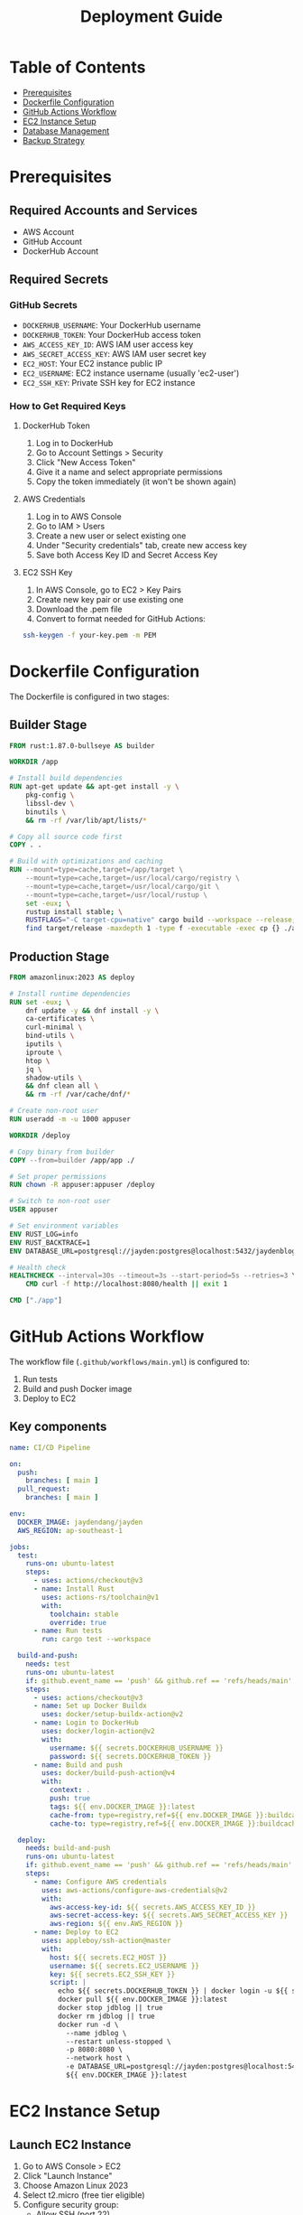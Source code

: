 #+TITLE: Deployment Guide

* Table of Contents
- [[#prerequisites][Prerequisites]]
- [[#dockerfile-configuration][Dockerfile Configuration]]
- [[#github-actions-workflow][GitHub Actions Workflow]]
- [[#ec2-instance-setup][EC2 Instance Setup]]
- [[#database-management][Database Management]]
- [[#backup-strategy][Backup Strategy]]

* Prerequisites
** Required Accounts and Services
- AWS Account
- GitHub Account
- DockerHub Account

** Required Secrets
*** GitHub Secrets
- =DOCKERHUB_USERNAME=: Your DockerHub username
- =DOCKERHUB_TOKEN=: Your DockerHub access token
- =AWS_ACCESS_KEY_ID=: AWS IAM user access key
- =AWS_SECRET_ACCESS_KEY=: AWS IAM user secret key
- =EC2_HOST=: Your EC2 instance public IP
- =EC2_USERNAME=: EC2 instance username (usually 'ec2-user')
- =EC2_SSH_KEY=: Private SSH key for EC2 instance

*** How to Get Required Keys
**** DockerHub Token
1. Log in to DockerHub
2. Go to Account Settings > Security
3. Click "New Access Token"
4. Give it a name and select appropriate permissions
5. Copy the token immediately (it won't be shown again)

**** AWS Credentials
1. Log in to AWS Console
2. Go to IAM > Users
3. Create a new user or select existing one
4. Under "Security credentials" tab, create new access key
5. Save both Access Key ID and Secret Access Key

**** EC2 SSH Key
1. In AWS Console, go to EC2 > Key Pairs
2. Create new key pair or use existing one
3. Download the .pem file
4. Convert to format needed for GitHub Actions:
#+BEGIN_SRC bash
ssh-keygen -f your-key.pem -m PEM
#+END_SRC

* Dockerfile Configuration
The Dockerfile is configured in two stages:

** Builder Stage
#+BEGIN_SRC dockerfile
FROM rust:1.87.0-bullseye AS builder

WORKDIR /app

# Install build dependencies
RUN apt-get update && apt-get install -y \
    pkg-config \
    libssl-dev \
    binutils \
    && rm -rf /var/lib/apt/lists/*

# Copy all source code first
COPY . .

# Build with optimizations and caching
RUN --mount=type=cache,target=/app/target \
    --mount=type=cache,target=/usr/local/cargo/registry \
    --mount=type=cache,target=/usr/local/cargo/git \
    --mount=type=cache,target=/usr/local/rustup \
    set -eux; \
    rustup install stable; \
    RUSTFLAGS="-C target-cpu=native" cargo build --workspace --release; \
    find target/release -maxdepth 1 -type f -executable -exec cp {} ./app \;
#+END_SRC

** Production Stage
#+BEGIN_SRC dockerfile
FROM amazonlinux:2023 AS deploy

# Install runtime dependencies
RUN set -eux; \
    dnf update -y && dnf install -y \
    ca-certificates \
    curl-minimal \
    bind-utils \
    iputils \
    iproute \
    htop \
    jq \
    shadow-utils \
    && dnf clean all \
    && rm -rf /var/cache/dnf/*

# Create non-root user
RUN useradd -m -u 1000 appuser

WORKDIR /deploy

# Copy binary from builder
COPY --from=builder /app/app ./

# Set proper permissions
RUN chown -R appuser:appuser /deploy

# Switch to non-root user
USER appuser

# Set environment variables
ENV RUST_LOG=info
ENV RUST_BACKTRACE=1
ENV DATABASE_URL=postgresql://jayden:postgres@localhost:5432/jaydenblog

# Health check
HEALTHCHECK --interval=30s --timeout=3s --start-period=5s --retries=3 \
    CMD curl -f http://localhost:8080/health || exit 1

CMD ["./app"]
#+END_SRC

* GitHub Actions Workflow
The workflow file (=.github/workflows/main.yml=) is configured to:
1. Run tests
2. Build and push Docker image
3. Deploy to EC2

** Key components
#+BEGIN_SRC yaml
name: CI/CD Pipeline

on:
  push:
    branches: [ main ]
  pull_request:
    branches: [ main ]

env:
  DOCKER_IMAGE: jaydendang/jayden
  AWS_REGION: ap-southeast-1 

jobs:
  test:
    runs-on: ubuntu-latest
    steps:
      - uses: actions/checkout@v3
      - name: Install Rust
        uses: actions-rs/toolchain@v1
        with:
          toolchain: stable
          override: true
      - name: Run tests
        run: cargo test --workspace

  build-and-push:
    needs: test
    runs-on: ubuntu-latest
    if: github.event_name == 'push' && github.ref == 'refs/heads/main'
    steps:
      - uses: actions/checkout@v3
      - name: Set up Docker Buildx
        uses: docker/setup-buildx-action@v2
      - name: Login to DockerHub
        uses: docker/login-action@v2
        with:
          username: ${{ secrets.DOCKERHUB_USERNAME }}
          password: ${{ secrets.DOCKERHUB_TOKEN }}
      - name: Build and push
        uses: docker/build-push-action@v4
        with:
          context: .
          push: true
          tags: ${{ env.DOCKER_IMAGE }}:latest
          cache-from: type=registry,ref=${{ env.DOCKER_IMAGE }}:buildcache
          cache-to: type=registry,ref=${{ env.DOCKER_IMAGE }}:buildcache,mode=max

  deploy:
    needs: build-and-push
    runs-on: ubuntu-latest
    if: github.event_name == 'push' && github.ref == 'refs/heads/main'
    steps:
      - name: Configure AWS credentials
        uses: aws-actions/configure-aws-credentials@v2
        with:
          aws-access-key-id: ${{ secrets.AWS_ACCESS_KEY_ID }}
          aws-secret-access-key: ${{ secrets.AWS_SECRET_ACCESS_KEY }}
          aws-region: ${{ env.AWS_REGION }}
      - name: Deploy to EC2
        uses: appleboy/ssh-action@master
        with:
          host: ${{ secrets.EC2_HOST }}
          username: ${{ secrets.EC2_USERNAME }}
          key: ${{ secrets.EC2_SSH_KEY }}
          script: |
            echo ${{ secrets.DOCKERHUB_TOKEN }} | docker login -u ${{ secrets.DOCKERHUB_USERNAME }} --password-stdin
            docker pull ${{ env.DOCKER_IMAGE }}:latest
            docker stop jdblog || true
            docker rm jdblog || true
            docker run -d \
              --name jdblog \
              --restart unless-stopped \
              -p 8080:8080 \
              --network host \
              -e DATABASE_URL=postgresql://jayden:postgres@localhost:5432/jaydenblog \
              ${{ env.DOCKER_IMAGE }}:latest
#+END_SRC

* EC2 Instance Setup
** Launch EC2 Instance
1. Go to AWS Console > EC2
2. Click "Launch Instance"
3. Choose Amazon Linux 2023
4. Select t2.micro (free tier eligible)
5. Configure security group:
   - Allow SSH (port 22)
   - Allow HTTP (port 80)
   - Allow HTTPS (port 443)
   - Allow custom TCP (port 8080)
6. Create or select existing key pair
7. Launch instance

** Install Required Software
#+BEGIN_SRC bash
# Update system
sudo dnf update -y

# Install Docker
sudo dnf install -y docker
sudo systemctl enable docker
sudo systemctl start docker
sudo usermod -aG docker ec2-user

# Install PostgreSQL
sudo dnf install -y postgresql13-server
sudo systemctl enable postgresql
sudo systemctl start postgresql
#+END_SRC

** Configure PostgreSQL
#+BEGIN_SRC bash
# Initialize database
sudo postgresql-setup --initdb

# Edit pg_hba.conf
sudo vi /var/lib/pgsql/data/pg_hba.conf
# Change authentication method from 'ident' to 'md5' for local connections

# Edit postgresql.conf
sudo vi /var/lib/pgsql/data/postgresql.conf
# Set listen_addresses = 'localhost'

# Restart PostgreSQL
sudo systemctl restart postgresql

# Create database and user
sudo -u postgres psql -c "CREATE USER jayden WITH PASSWORD 'postgres';"
sudo -u postgres psql -c "CREATE DATABASE jaydenblog;"
sudo -u postgres psql -c "GRANT ALL PRIVILEGES ON DATABASE jaydenblog TO jayden;"
#+END_SRC

* Database Management
** Database Management Script
Create a script for managing the database:

#+BEGIN_SRC bash
sudo tee /home/ec2-user/db-manage.sh << 'EOF'
#!/bin/bash

# Database configuration
DB_NAME="jaydenblog"
DB_USER="jayden"
DB_PASSWORD="postgres"
BACKUP_DIR="/home/ec2-user/backups"
LOG_FILE="/home/ec2-user/db-manage.log"

# Log function
log() {
    echo "$(date): $1" >> $LOG_FILE
    echo "$(date): $1"
}

# Function to backup database
backup_db() {
    log "Creating backup before reset..."
    TIMESTAMP=$(date +%Y%m%d_%H%M%S)
    PGPASSWORD=$DB_PASSWORD pg_dump -U $DB_USER -h localhost $DB_NAME > $BACKUP_DIR/jaydenblog_$TIMESTAMP.sql
    if [ $? -eq 0 ]; then
        log "Backup created successfully: jaydenblog_$TIMESTAMP.sql"
    else
        log "Backup failed!"
        exit 1
    fi
}

# Function to reset database
reset_db() {
    log "Resetting database..."
    
    # Drop and recreate database
    PGPASSWORD=$DB_PASSWORD psql -U $DB_USER -h localhost -c "DROP DATABASE IF EXISTS $DB_NAME;"
    PGPASSWORD=$DB_PASSWORD psql -U $DB_USER -h localhost -c "CREATE DATABASE $DB_NAME;"
    
    if [ $? -eq 0 ]; then
        log "Database reset successfully"
    else
        log "Database reset failed!"
        exit 1
    fi
}

# Function to restore from backup
restore_db() {
    if [ -z "$1" ]; then
        log "Please specify backup file to restore"
        echo "Available backups:"
        ls -l $BACKUP_DIR/jaydenblog_*.sql
        exit 1
    fi
    
    BACKUP_FILE="$1"
    if [ ! -f "$BACKUP_FILE" ]; then
        log "Backup file not found: $BACKUP_FILE"
        exit 1
    fi
    
    log "Restoring from backup: $BACKUP_FILE"
    PGPASSWORD=$DB_PASSWORD psql -U $DB_USER -h localhost $DB_NAME < $BACKUP_FILE
    
    if [ $? -eq 0 ]; then
        log "Database restored successfully"
    else
        log "Database restore failed!"
        exit 1
    fi
}

# Function to list backups
list_backups() {
    log "Available backups:"
    ls -l $BACKUP_DIR/jaydenblog_*.sql
}

# Main script
case "$1" in
    "reset")
        backup_db
        reset_db
        ;;
    "restore")
        restore_db "$2"
        ;;
    "backup")
        backup_db
        ;;
    "list")
        list_backups
        ;;
    *)
        echo "Usage: $0 {reset|restore|backup|list}"
        echo "  reset   - Backup current DB and reset it"
        echo "  restore <backup_file> - Restore from backup"
        echo "  backup  - Create a new backup"
        echo "  list    - List all available backups"
        exit 1
        ;;
esac
EOF

# Set permissions
sudo chmod +x /home/ec2-user/db-manage.sh
sudo chown ec2-user:ec2-user /home/ec2-user/db-manage.sh
#+END_SRC

** Using the Database Management Script

*** Reset Database (creates empty database)
#+BEGIN_SRC bash
sudo -u ec2-user /home/ec2-user/db-manage.sh reset
#+END_SRC

*** Create Backup
#+BEGIN_SRC bash
sudo -u ec2-user /home/ec2-user/db-manage.sh backup
#+END_SRC

*** List Backups
#+BEGIN_SRC bash
sudo -u ec2-user /home/ec2-user/db-manage.sh list
#+END_SRC

*** Restore from Backup
#+BEGIN_SRC bash
sudo -u ec2-user /home/ec2-user/db-manage.sh restore /home/ec2-user/backups/jaydenblog_20250528_021352.sql
#+END_SRC

* Backup Strategy
** Automated Backup
The system is configured to create backups every 7 days using crontab:

#+BEGIN_SRC bash
# Edit crontab
crontab -e

# Add this line
0 0 */7 * * /home/ec2-user/backup.sh
#+END_SRC

** Manual Backup
You can create manual backups at any time using:
#+BEGIN_SRC bash
sudo -u ec2-user /home/ec2-user/db-manage.sh backup
#+END_SRC

** Backup Location
All backups are stored in =/home/ec2-user/backups/= with timestamp in filename format: =jaydenblog_YYYYMMDD_HHMMSS.sql=

** Backup Retention
The system keeps the last 4 backups (approximately 1 month of weekly backups) to save disk space during development. 